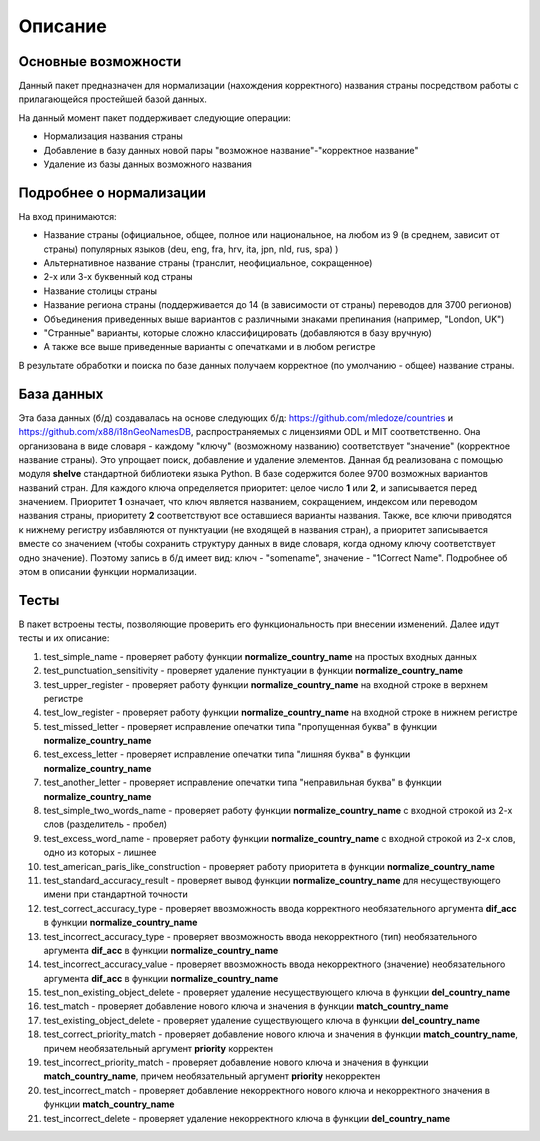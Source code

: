 ﻿=========
Описание
=========

--------------------
Основные возможности
--------------------

Данный пакет предназначен для нормализации (нахождения корректного) названия страны посредством работы с прилагающейся простейшей базой данных.

На данный момент пакет поддерживает следующие операции:

* Нормализация названия страны
* Добавление в базу данных новой пары "возможное название"-"корректное название"
* Удаление из базы данных возможного названия

------------------------
Подробнее о нормализации
------------------------

На вход принимаются: 

* Название страны (официальное, общее, полное или национальное, на любом из 9 (в среднем, зависит от страны) популярных языков (deu, eng, fra, hrv, ita, jpn, nld, rus, spa) )
* Альтернативное название страны (транслит, неофициальное, сокращенное)
* 2-х или 3-х буквенный код страны
* Название столицы страны
* Название региона страны (поддерживается до 14 (в зависимости от страны) переводов для 3700 регионов) 
* Объединения приведенных выше вариантов с различными знаками препинания (например, "London, UK")
* "Странные" варианты, которые сложно классифицировать (добавляются в базу вручную)
* А также все выше приведенные варианты с опечатками и в любом регистре

В результате обработки и поиска по базе данных получаем корректное (по умолчанию - общее) название страны. 

-----------
База данных
-----------

Эта база данных (б/д) создавалась на основе следующих б/д: https://github.com/mledoze/countries и https://github.com/x88/i18nGeoNamesDB, распространяемых с лицензиями 
ODL и MIT соответственно. Она организована в виде словаря - каждому "ключу" (возможному названию) соответствует "значение" (корректное название страны). Это упрощает поиск, 
добавление и удаление элементов. Данная б\д реализована с помощью модуля **shelve** стандартной библиотеки языка Python. В базе содержится более 9700 возможных вариантов 
названий стран. Для каждого ключа определяется приоритет: целое число **1** или **2**, и записывается перед значением. Приоритет **1** означает, что ключ является 
названием, сокращением, индексом или переводом названия страны, приоритету **2** соответствуют все оставшиеся варианты названия. Также, все ключи приводятся к нижнему 
регистру избавляются от пунктуации (не входящей в названия стран), а приоритет записывается вместе со значением (чтобы сохранить структуру данных в виде словаря, когда одному
ключу соответствует одно значение). Поэтому запись в б/д имеет вид: ключ - "somename", значение - "1Correct Name". Подробнее об этом в описании функции нормализации.

-----
Тесты
-----

В пакет встроены тесты, позволяющие проверить его функциональность при внесении изменений. Далее идут тесты и их описание:

#. test_simple_name - проверяет работу функции **normalize_country_name** на простых входных данных
#. test_punctuation_sensitivity - проверяет удаление пунктуации в функции **normalize_country_name**
#. test_upper_register - проверяет работу функции **normalize_country_name** на входной строке в верхнем регистре
#. test_low_register - проверяет работу функции **normalize_country_name** на входной строке в нижнем регистре
#. test_missed_letter - проверяет исправление опечатки типа "пропущенная буква" в функции **normalize_country_name**
#. test_excess_letter - проверяет исправление опечатки типа "лишняя буква" в функции **normalize_country_name**
#. test_another_letter - проверяет исправление опечатки типа "неправильная буква" в функции **normalize_country_name**
#. test_simple_two_words_name - проверяет работу функции **normalize_country_name** с входной строкой из 2-х слов (разделитель - пробел)
#. test_excess_word_name - проверяет работу функции **normalize_country_name** с входной строкой из 2-х слов, одно из которых - лишнее
#. test_american_paris_like_construction - проверяет работу приоритета в функции **normalize_country_name**
#. test_standard_accuracy_result - проверяет вывод функции **normalize_country_name** для несуществующего имени при стандартной точности
#. test_correct_accuracy_type - проверяет ввозможность ввода корректного необязательного аргумента **dif_acc** в функции **normalize_country_name**
#. test_incorrect_accuracy_type - проверяет ввозможность ввода некорректного (тип) необязательного аргумента **dif_acc** в функции **normalize_country_name**
#. test_incorrect_accuracy_value - проверяет ввозможность ввода некорректного (значение) необязательного аргумента **dif_acc** в функции **normalize_country_name**
#. test_non_existing_object_delete - проверяет удаление несуществующего ключа в функции **del_country_name**
#. test_match - проверяет добавление нового ключа и значения в функции **match_country_name**
#. test_existing_object_delete - проверяет удаление существующего ключа в функции **del_country_name**
#. test_correct_priority_match - проверяет добавление нового ключа и значения в функции **match_country_name**, причем необязательный аргумент **priority** корректен
#. test_incorrect_priority_match - проверяет добавление нового ключа и значения в функции **match_country_name**, причем необязательный аргумент **priority** некорректен
#. test_incorrect_match - проверяет добавление некорректного нового ключа и некорректного значения в функции **match_country_name**
#. test_incorrect_delete - проверяет удаление некорректного ключа в функции **del_country_name**

